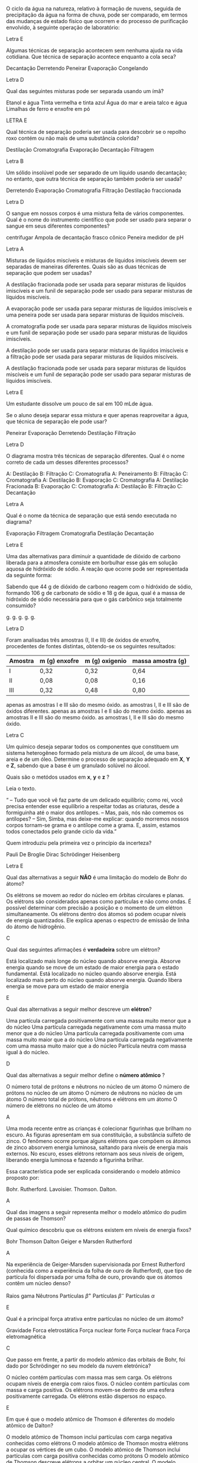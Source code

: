 #+LATEX_HEADER: \DeclareExerciseCollection{ListaMisturas}
#+LATEX_HEADER:\DeclareExerciseCollection{LawProust}
#+LATEX_HEADER: \DeclareExerciseCollection{ListaTeoriaAtomica}
#+LATEX_HEADER:\DeclareExerciseCollection{ListaTabela}
#+LATEX_HEADER: \DeclareExerciseCollection{ListaLigacao}
#+LATEX_HEADER:\DeclareExerciseCollection{ListaBalanceamento}



\collectexercises{ListaMisturas}

#+begin_exercise 
O ciclo da água na natureza, relativo à formação de nuvens, seguida de precipitação da água na forma de chuva, pode ser comparado, em termos das mudanças de estado físico que ocorrem e do processo de purificação envolvido, à seguinte operação de laboratório:

#+begin_export latex
\begin{choice}
\choice (\; ) sublimação
\choice (\; ) filtração
\choice (\; ) decantação
\choice (\; ) dissolução
\choice (\; ) destilação
\end{choice}
#+end_export
#+end_exercise
#+begin_solution
Letra E
#+end_solution


#+begin_exercise
Algumas técnicas de separação acontecem sem nenhuma ajuda na vida cotidiana. Que técnica de separação acontece enquanto a cola seca?

#+ATTR_LATEX: :options (2)
#+begin_choice 
\choice Decantação
\choice Derretendo
\choice Peneirar
\choice Evaporação
\choice Congelando
#+end_choice
#+end_exercise
#+begin_solution
Letra D
#+end_solution




#+begin_exercise
Qual das seguintes misturas pode ser separada usando um ímã?
#+begin_choice
\choice Etanol e água
\choice Tinta vermelha e tinta azul
\choice Água do mar e areia
\choice talco e água
\choice Limalhas de ferro e enxofre em pó
#+end_choice
#+end_exercise
#+begin_solution
LETRA E
#+end_solution





#+begin_exercise
Qual técnica de separação poderia ser usada para descobrir se o repolho roxo contém ou não mais de uma substância colorida?

#+ATTR_LATEX: :options (2)
#+begin_choice
\choice Destilação
\choice Cromatografia
\choice Evaporação
\choice Decantação
\choice Filtragem
#+end_choice 
#+end_exercise
#+begin_solution
Letra B
#+end_solution






#+begin_exercise
Um sólido insolúvel pode ser separado de um líquido usando decantação; no entanto, que outra técnica de separação também poderia ser usada?

#+ATTR_LATEX: :options (2)
#+begin_choice
\choice Derretendo
\choice Evaporação
\choice Cromatografia
\choice Filtração
\choice Destilação fraccionada
#+end_choice 
#+end_exercise
#+begin_solution
Letra D
#+end_solution



#+begin_exercise
O sangue em nossos corpos é uma mistura feita de vários componentes. Qual é o nome do instrumento científico que pode ser usado para separar o sangue em seus diferentes componentes?

#+begin_choice 
\choice centrifugar
\choice Ampola de decantação
\choice frasco cônico
\choice Peneira
\choice medidor de pH
#+end_choice 
#+end_exercise
#+begin_solution
Letra A
#+end_solution




#+begin_exercise
Misturas de líquidos miscíveis e misturas de líquidos imiscíveis devem ser separadas de maneiras diferentes. Quais são as duas técnicas de separação que podem ser usadas?

#+begin_choice
\choice A destilação fracionada pode ser usada para separar misturas de líquidos imiscíveis e um funil de separação pode ser usado para separar misturas de líquidos miscíveis.

\choice A evaporação pode ser usada para separar misturas de líquidos imiscíveis e uma peneira pode ser usada para separar misturas de líquidos miscíveis.

\choice A cromatografia pode ser usada para separar misturas de líquidos miscíveis e um funil de separação pode ser usado para separar misturas de líquidos imiscíveis.

\choice A destilação pode ser usada para separar misturas de líquidos imiscíveis e a filtração pode ser usada para separar misturas de líquidos miscíveis.

\choice A destilação fracionada pode ser usada para separar misturas de líquidos miscíveis e um funil de separação pode ser usado para separar misturas de líquidos imiscíveis.
#+end_choice 
#+end_exercise
#+begin_solution
Letra E
#+end_solution




#+begin_exercise
Um estudante dissolve um pouco de sal em 100 mLde água.

Se o aluno deseja separar essa mistura e quer apenas reaproveitar a água, que técnica de separação ele pode usar?

#+ATTR_LATEX: :options (2)
#+begin_choice
\choice Peneirar
\choice Evaporação
\choice Derretendo
\choice Destilação
\choice Filtração
#+end_choice
#+end_exercise
#+begin_solution
Letra D
#+end_solution



#+begin_exercise
O diagrama mostra três técnicas de separação diferentes. Qual é o nome correto de cada um desses diferentes processos?

#+ATTR_LATEX: :scale 0.3 :placement [H]
[[../Listas/destilador.png]]

#+begin_choice 
\choice A: Destilação B: Filtração C: Cromatografia
\choice A: Peneiramento B: Filtração C: Cromatografia
\choice A: Destilação B: Evaporação C: Cromatografia
\choice A: Destilação Fracionada B: Evaporação C: Cromatografia
\choice A: Destilação B: Filtração C: Decantação
#+end_choice 
#+end_exercise
#+begin_solution
Letra A
#+end_solution


#+begin_exercise
Qual é o nome da técnica de separação que está sendo executada no diagrama?


#+ATTR_LATEX: :scale 0.3 :placement [H]
[[../Listas/decanta.png]]

#+ATTR_LATEX: :options (2)
#+begin_choice 
\choice Evaporação
\choice Filtragem
\choice Cromatografia
\choice Destilação
\choice Decantação
#+end_choice 
#+end_exercise
#+begin_solution
Letra E
#+end_solution







\collectexercisesstop{ListaMisturas}






#+BEGIN_COMMENT
==================== Law of Proust and Conservaçao da Massa
#+END_COMMENT



\collectexercises{LawProust}


#+begin_exercise
Uma das alternativas para diminuir a quantidade de dióxido de carbono liberada para a atmosfera consiste em borbulhar esse gás em solução aquosa de hidróxido de sódio. A reação que ocorre pode ser representada da seguinte forma:

#+begin_export latex
\begin{reactions*}
\text{dióxido\; de\; carbono} + \text{hidróxido\; de\; sódio} -> &\\  \text{carbonato\; de\; sódio} + \text{água}
\end{reactions*}
#+end_export
Sabendo que 44 g de dióxido de carbono reagem com o hidróxido de sódio, formando 106 g de carbonato de sódio e 18 g de água, qual é a massa de hidróxido de sódio necessária para que o gás carbônico seja totalmente consumido?

#+ATTR_LATEX: :option (2)
#+begin_choice
\choice 62 g.
\choice 112 g.
\choice 20 g.
\choice 80 g.
\choice 106 g.
#+end_choice
#+end_exercise
#+begin_solution
Letra D
#+end_solution



#+begin_exercise
Foram analisadas três amostras (I, II e III) de óxidos de enxofre, procedentes de fontes
distintas, obtendo-se os seguintes resultados:


|---------+---------------+----------------+-------------------|
| Amostra | m (g) enxofre | m (g) oxigenio | massa amostra (g) |
|---------+---------------+----------------+-------------------|
| I       | 0,32          | 0,32           | 0,64              |
| II      | 0,08          | 0,08           | 0,16              |
| III     | 0,32          | 0,48           | 0,80              |
|---------+---------------+----------------+-------------------|

#+begin_choice 
\choice apenas as amostras I e III são do mesmo óxido.
\choice as amostras I, II e III são de óxidos diferentes.
\choice apenas as amostras I e II são do mesmo óxido.
\choice apenas as amostras II e III são do mesmo óxido.
\choice as amostras I, II e III são do mesmo óxido.
#+end_choice 
#+end_exercise
#+begin_solution
Letra C
#+end_solution 


#+begin_exercise
Um químico deseja separar todos os componentes que constituem um sistema heterogêneo formado pela mistura de um álcool, de uma base, areia e de um óleo. Determine o processo de separação adequado em *X*, *Y* e *Z*, sabendo que a base é um granulado solúvel no álcool.

#+ATTR_LATEX: :scale 0.5
[[../Listas/diagram-20230422.png]]

Quais são o metódos usados em *x*, *y* e *z* ?


#+begin_export latex
\blank[blank-style={\phantom{#1}},width=12\linewidth]{}
#+end_export 


#+end_exercise 




#+begin_exercise
 Leia o texto.
 
“ -- Tudo que você vê faz parte de um delicado equilíbrio; como rei, você precisa entender esse equilíbrio a respeitar todas as criaturas, desde a formiguinha até o maior dos antílopes.
-- Mas, pais, nós não comemos os antílopes?
-- Sim, Simba, mas deixe-me explicar: quando morremos nossos corpos tornam-se grama e o antílope come a grama. E, assim, estamos todos conectados pelo grande ciclo da vida.”
#+begin_export latex
{\small {\bfseries O REI LEÃO.} Walt Disney Productions, 1994.}

Considerando o texto

\begin{choice}
\choice explique como animais e vegetais incorporam e eliminam carbono;

\blank[blank-style={\phantom{#1}},width=12\linewidth]{}


\choice explique, à luz da lei de Lavoisier, por que “estamos todos conectados”.


\blank[blank-style={\phantom{#1}},width=12\linewidth]{}


\end{choice}

#+end_export

#+end_exercise 




\collectexercisesstop{LawProust}






#+BEGIN_COMMENT
               TEORIA ATOMICA
#+END_COMMENT






\collectexercises{ListaTeoriaAtomica}

#+ATTR_LATEX: :options [points=1.0]
#+begin_exercise
Quem introduziu pela primeira vez o princípio da incerteza?

#+ATTR_LATEX: :options (2)
#+begin_choice 
\choice Pauli
\choice De Broglie
\choice Dirac
\choice Schrödinger
\choice Heisenberg
#+end_choice 
#+end_exercise 
#+begin_solution
Letra E
#+end_solution



#+ATTR_LATEX: :options [points=1.0]
#+begin_exercise
Qual das alternativas a seguir *NÃO* é uma limitação do modelo de Bohr do átomo?

#+begin_choice 
\choice Os elétrons se movem ao redor do núcleo em órbitas circulares e planas.
\choice Os elétrons são considerados apenas como partículas e não como ondas.
\choice É possível determinar com precisão a posição e o momento de um elétron simultaneamente.
\choice Os elétrons dentro dos átomos só podem ocupar níveis de energia quantizados.
\choice Ele explica apenas o espectro de emissão de linha do átomo de hidrogênio.
#+end_choice
#+end_exercise
#+begin_solution
C
#+end_solution



#+ATTR_LATEX: :options [points=1.0]
#+begin_exercise
Qual das seguintes afirmações é *verdadeira* sobre um elétron?

#+begin_choice 
\choice Está localizado mais longe do núcleo quando absorve energia.
\choice Absorve energia quando se move de um estado de maior energia para o estado fundamental.
\choice Está localizado no núcleo quando absorve energia.
\choice Está localizado mais perto do núcleo quando absorve energia.
\choice Quando libera energia se move para um estado de maior energia
#+end_choice
#+end_exercise
#+begin_solution
E
#+end_solution



#+ATTR_LATEX: :options [points=1.0]
#+begin_exercise
Qual das alternativas a seguir melhor descreve um *elétron*?
#+begin_choice
\choice Uma partícula carregada positivamente com uma massa muito menor que a do núcleo
\choice Uma partícula carregada negativamente com uma massa muito menor que a do núcleo
\choice Uma partícula carregada positivamente com uma massa muito maior que a do núcleo
\choice Uma partícula carregada negativamente com uma massa muito maior que a do núcleo
\choice Partícula neutra com massa igual à do núcleo.
#+end_choice
#+end_exercise
#+begin_solution
D
#+end_solution



#+ATTR_LATEX: :options [points=1.0]
#+begin_exercise
Qual das alternativas a seguir melhor define o *número atômico* ?

#+begin_choice
\choice O número total de prótons e nêutrons no núcleo de um átomo
\choice O número de prótons no núcleo de um átomo
\choice O número de nêutrons no núcleo de um átomo
\choice O número total de prótons, nêutrons e elétrons em um átomo
\choice O número de elétrons no núcleo de um átomo
#+end_choice 
#+end_exercise
#+begin_solution
A
#+end_solution





#+ATTR_LATEX: :options [points=1.0]
#+begin_exercise
Uma moda recente entre as crianças é colecionar figurinhas que brilham no escuro. As figuras apresentam em sua constituição, a substância sulfeto de zinco. O fenômeno ocorre porque alguns elétrons que compõem os átomos de zinco absorvem energia luminosa, saltando para níveis de energia mais externos. No escuro, esses elétrons retornam aos seus níveis de origem, liberando energia luminosa e fazendo a figurinha brilhar.

Essa característica pode ser explicada considerando o modelo atômico proposto por:

#+begin_choice
\choice Bohr.
\choice Rutherford.
\choice Lavoisier.
\choice Thomson.
\choice Dalton.
#+end_choice 

#+end_exercise
#+begin_solution
A
#+end_solution



#+ATTR_LATEX: :options [points=1.0]
#+begin_exercise
Qual das imagens a seguir representa melhor o modelo atômico do pudim de passas de Thomson?


#+begin_export latex
\begin{choice}(1)
\choice \resizebox{.2\textwidth}{!}{%
\begin{circuitikz}
\tikzstyle{every node}=[font=\LARGE]
\draw  (2,12.25) circle (1.75cm);
\draw  (1,13.25) circle (0.25cm);
\draw  (2,13.25) circle (0.25cm);
\draw  (1.5,12) circle (0.25cm);
\draw  (2.75,12.25) circle (0.25cm);
\draw  (2.25,11.25) circle (0.25cm);
\node [font=\LARGE] at (1.5,11) {+};
\node [font=\LARGE] at (3,13) {+};
\node [font=\LARGE] at (2.5,11.5) {+};
\node [font=\LARGE] at (0.75,12.25) {+};
\node [font=\LARGE] at (2,12.5) {+};
\node [font=\LARGE] at (2.25,11.25) {-};
\node [font=\LARGE] at (2.75,12.25) {-};
\node [font=\LARGE] at (2,13.25) {-};
\node [font=\LARGE] at (1,13.25) {-};
\node [font=\LARGE] at (1.5,12) {-};
\end{circuitikz}
}%


\choice \resizebox{.2\textwidth}{!}{%
\begin{circuitikz}
\tikzstyle{every node}=[font=\LARGE]
\draw [fill={rgb, 255:red, 122; green, 119; blue, 119 }  ,fill opacity=1 ] (2,12.25) circle (1.75cm);
\end{circuitikz}
}%







\choice 	\resizebox{0.2\textwidth}{!}{%
		\begin{circuitikz}
			\tikzstyle{every node}=[font=\LARGE]
			\draw  (2,12.25) circle (1.75cm);
			\draw  (0.75,12.25) circle (0.25cm) node {\LARGE -} ;
			\draw  (1.5,13.25) circle (0.25cm);
			\draw  (3,12.5) circle (0.25cm);
			\draw  (2.25,11) circle (0.25cm) node {\LARGE -} ;
			\draw  (2,12.25) circle (0.5cm);
			\node [font=\huge] at (2,12.25) {+};
			\node [font=\large] at (1.5,13.25) {-};
			\node [font=\large] at (3,12.5) {-};
		\end{circuitikz}
	}%

\choice \resizebox{.2\textwidth}{!}{%
\begin{circuitikz}
\tikzstyle{every node}=[font=\LARGE]
\draw  (2,12.25) circle (1.75cm);
\draw [ fill={rgb,255:red,192; green,191; blue,188} ] (2,10.5) circle (0.25cm) node {\LARGE -} ;
\draw [ fill={rgb,255:red,192; green,191; blue,188} ] (0.25,12) circle (0.25cm) node {\LARGE -} ;
\draw [ fill={rgb,255:red,192; green,191; blue,188} ] (2,14) circle (0.25cm) node {\LARGE -} ;
\draw [ fill={rgb,255:red,192; green,191; blue,188} ] (3.75,12) circle (0.25cm) node {\LARGE -} ;
\draw  (2,12.25) circle (0.5cm) node {\LARGE +} ;
\end{circuitikz}
}%



\choice \resizebox{.2\textwidth}{!}{%
\begin{circuitikz}
\tikzstyle{every node}=[font=\LARGE]
\draw  (2,12.25) circle (1.75cm);
\draw  (2,12.25) circle (0.5cm) node {\LARGE +} ;
\end{circuitikz}
}%

\end{choice}
#+end_export
#+end_exercise 




#+ATTR_LATEX: :options [points=1.0]
#+begin_exercise
Qual químico descobriu que os elétrons existem em níveis de energia fixos?
#+begin_choice 
\choice Bohr
\choice Thomson
\choice Dalton
\choice Geiger e Marsden
\choice Rutherford
#+end_choice
#+end_exercise 
#+begin_solution
A
#+end_solution


#+ATTR_LATEX: :options [points=1.0]
#+begin_exercise
Na experiência de Geiger-Marsden supervisionada por Ernest Rutherford (conhecida como a experiência da folha de ouro de Rutherford), que tipo de partícula foi dispersada por uma folha de ouro, provando que os átomos contêm um núcleo denso?

#+begin_choice
\choice Raios gama
\choice Nêutrons
\choice Partículas $\beta^+$
\choice Partículas $\beta^-$
\choice Partículas $\alpha$
#+end_choice
#+end_exercise 

#+begin_solution
E
#+end_solution

#+ATTR_LATEX: :options [points=1.0]
#+begin_exercise
Qual é a principal força atrativa entre partículas no núcleo de um átomo?

#+begin_choice
\choice Gravidade
\choice Forca eletrostática
\choice Força nuclear forte
\choice Força nuclear fraca
\choice Força eletromagnética
#+end_choice 
#+end_exercise 
#+begin_solution
C
#+end_solution

#+ATTR_LATEX: :options [points=1.0]
#+begin_exercise
Que passo em frente, a partir do modelo atômico das orbitais de Bohr, foi dado por Schrödinger no seu modelo da nuvem eletrónica?

#+begin_choice
\choice O núcleo contém partículas com massa mas sem carga.
\choice Os elétrons ocupam níveis de energia com raios fixos.
\choice O núcleo contém partículas com massa e carga positiva.
\choice Os elétrons movem-se dentro de uma esfera positivamente carregada.
\choice Os elétrons estão dispersos no espaço.
#+end_choice
#+end_exercise 
#+begin_solution
E
#+end_solution


 #+ATTR_LATEX: :options [points=1.0]
#+begin_exercise
Em que é que o modelo atômico de Thomson é diferentes do modelo atômico de Dalton?

#+begin_choice 
\choice O modelo atômico de Thomson inclui partículas com carga negativa conhecidas como elétrons
\choice O modelo atômico de Thomson mostra elétrons a ocupar os vértices de um cubo.
\choice O modelo atômico de Thomson inclui partículas com carga positiva conhecidas como prótons
\choice O modelo atômico de Thomson descreve elétrons a orbitar um núcleo central.
\choice O modelo atômico de Thomson mostra elétrons a ocupar diferentes níveis de energia.
#+end_choice 
#+end_exercise 
#+begin_solution
A
#+end_solution




\collectexercisesstop{ListaTeoriaAtomica}




#+BEGIN_COMMENT


================= LIGACAO QUIMICA ===========================


#+END_COMMENT



\collectexercises{ListaLigacao}

#+begin_exercise
Qual das seguintes é a ligação mais fraca?
#+begin_choice 
\choice A ligação entre as moléculas de água
\choice A ligação entre os íons sódio e brometo
\choice A ligação entre os átomos de magnésio
\choice A ligação entre dois átomos de carbono no etano
#+end_choice
#+end_exercise
#+begin_solution
A

Explicação Os íons de sódio e brometo são atraídos eletrostaticamente por fortes ligações iônicas. O magnésio é um metal. Os átomos de metal são mantidos juntos por ligações metálicas, que são mais fracas que as ligações iônicas. A ligação entre dois átomos de carbono no etano é uma ligação covalente pura, que é mais fraca que uma ligação metálica. Na água, as moléculas são mantidas juntas por pontes de hidrogênio, que são mais fracas que as ligações covalentes.

#+end_solution



#+begin_exercise
Qual das alternativas a seguir explica por que a regra do octeto não pode ser aplicada ao pentacloreto de fósforo?
(PCl)5
?
AO átomo de fósforo é cercado por oito elétrons antes da ligação.
\choice O átomo de fósforo na molécula de pentacloreto de fósforo fica cercado por mais de oito elétrons após a ligação.
CO átomo de fósforo é cercado por menos de oito elétrons antes da ligação.
DO átomo de fósforo na molécula de pentacloreto de fósforo fica cercado por oito elétrons após a ligação.
#+end_exercise
#+begin_solution
B
#+end_solution


#+begin_exercise
Do seguinte, o composto que não envolve nenhuma ligação iônica é.
#+begin_choice
\choice \ch{BF3}
\choice \ch{FeC$\ell$3}
\choice \ch{KNO3}
\choice \ch{NaC$\ell$}
#+end_choice \ch{NaSO4}
#+end_exercise 
#+begin_solution

#+end_solution




\collectexercisesstop{ListaLigacao}




#+BEGIN_COMMENT
========== BALANCEAMENTO ====================
#+END_COMMENT


\collectexercises{ListaBalanceamento}

#+begin_exercise
Balanceie as reações químicas:
#+begin_export latex
\begin{choice}(1)
\choice \ch{\lh Fe + \lh C$\ell$2 -> \lh FeC$\ell$3} \bigskip \bigskip
\choice \ch{\lh Fe + \lh O2 -> \lh Fe2O3} \bigskip \bigskip
\choice \ch{\lh FeBr3 + \lh H2SO4 -> \lh Fe2(SO4)3 + \lh HBr}\bigskip \bigskip
\choice \ch{\lh C4H6O3 + \lh H2O  ->  \lh C2H4O2} \bigskip \bigskip
\choice \ch{\lh C2H4 + \lh O2 -> \lh CO2 + \lh H2O} \bigskip \bigskip
%\choice \ch{\lh C4H10O + \lh O2 -> \lh CO2 + \lh H2O} \bigskip \bigskip
\choice \ch{\lh C7H16 + \lh O2 -> \lh  CO2 + \lh  H2O} \bigskip \bigskip
%\choice \ch{\lh H2SiC$\ell$2 + \lh H2O -> \lh H8Si4O4 + \lh HC$\ell$} \bigskip \bigskip
%\choice \ch{\lh HSiC$\ell$3 + \lh H2O -> \lh H10Si10O15 + \lh HC$\ell$} \bigskip \bigskip
\choice \ch{\lh C7H9 + \lh HNO3 -> \lh C7H6(NO2)3 + \lh H2O} \bigskip \bigskip
%\choice \ch{\lh C5H8O2 + \lh NaH + \lh HCl -> \lh C5H12O2 + \lh NaC$\ell$} \bigskip \bigskip
\choice \ch{\lh Fe + \lh H2SO4 \ -> \lh Fe2(SO4)3 + \lh H2} \bigskip \bigskip
\choice \ch{\lh C2H6 + \lh O2 -> \lh H2O + \lh CO2} \bigskip  \bigskip
\choice \ch{\lh KOH + \lh H3PO4 -> \lh K3PO4 + \lh H2O} \bigskip \bigskip
\choice \ch{\lh SnO2 + \lh H2 -> \lh Sn + \lh H2O} \bigskip \bigskip
\choice \ch{\lh NH3 + \lh O2 -> \lh NO  + \lh  H2O} \bigskip \bigskip
\choice \ch{\lh KNO3 + \lh H2CO3 -> \lh K2CO3 + \lh HNO3} \bigskip \bigskip 
\choice \ch{\lh B2Br6 + \lh HNO3 -> \lh  B(NO3)3 + \lh HBr} \bigskip \bigskip
\choice \ch{\lh BF3 + \lh  Li2SO3 -> \lh B2(SO3)3 + \lh LiF} \bigskip \bigskip
\choice \ch{\lh (NH4)3PO4 + \lh  Pb(NO3)4  -> \lh Pb3(PO4)4  + \lh NH4NO3} \bigskip \bigskip
%%\choice \ch{\lh SeC$\ell$6  + \lh  O2 -> \lh  SeO2 + \lh C$\ell$2} \bigskip \bigskip
\choice \ch{\lh HC$\ell$O4 + \lh P4O10  -> \lh H3PO4 + \lh C$\ell$2O7} \bigskip \bigskip
\choice \ch{\lh Ca3(PO4)2  + \lh H2SO4 -> \lh CaSO4  + \lh Ca(H2PO4)2} \bigskip \bigskip
%%\choice \ch{\lh FeO3  + \lh CO -> \lh Fe  + \lh CO2} \bigskip \bigskip
\choice \ch{\lh CO + \lh H2 -> \lh  C8H18 + \lh H2O}
\end{choice}
#+end_export
#+end_exercise



\collectexercisesstop{ListaBalanceamento}






